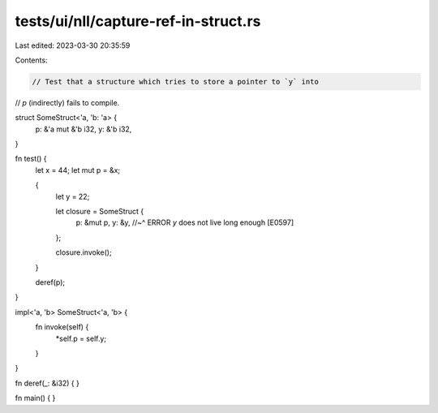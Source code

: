 tests/ui/nll/capture-ref-in-struct.rs
=====================================

Last edited: 2023-03-30 20:35:59

Contents:

.. code-block:: rs

    // Test that a structure which tries to store a pointer to `y` into
// `p` (indirectly) fails to compile.

struct SomeStruct<'a, 'b: 'a> {
    p: &'a mut &'b i32,
    y: &'b i32,
}

fn test() {
    let x = 44;
    let mut p = &x;

    {
        let y = 22;

        let closure = SomeStruct {
            p: &mut p,
            y: &y,
            //~^ ERROR `y` does not live long enough [E0597]
        };

        closure.invoke();
    }

    deref(p);
}

impl<'a, 'b> SomeStruct<'a, 'b> {
    fn invoke(self) {
        *self.p = self.y;
    }
}

fn deref(_: &i32) { }

fn main() { }


